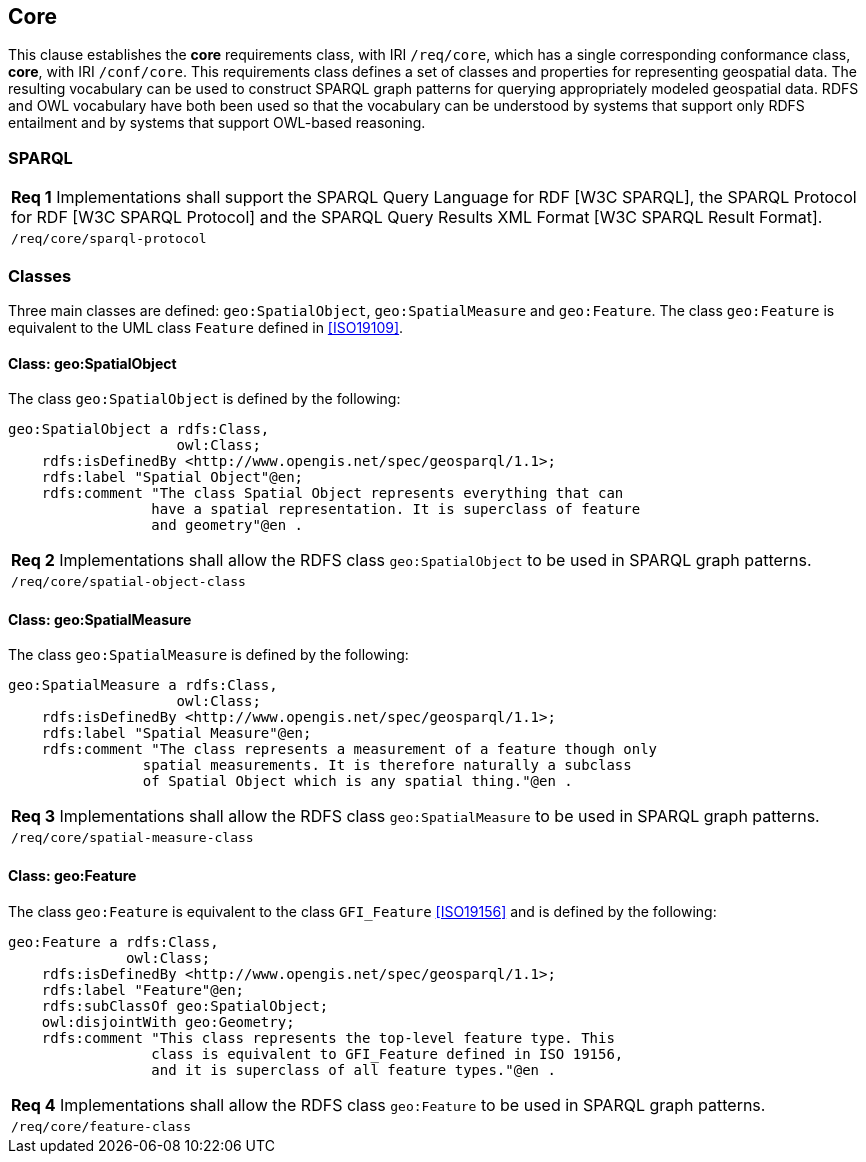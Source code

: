 == Core

This clause establishes the *core* requirements class, with IRI `/req/core`, which has a single corresponding conformance class, *core*, with IRI `/conf/core`. This requirements class defines a set of classes and properties for representing geospatial data. The resulting vocabulary can be used to construct SPARQL graph patterns for querying appropriately modeled geospatial data. RDFS and OWL vocabulary have both been used so that the vocabulary can be understood by systems that support only RDFS entailment and by systems that support OWL-based reasoning.

=== SPARQL

|===
|*Req 1* Implementations shall support the SPARQL Query Language for RDF [W3C SPARQL], the SPARQL Protocol for RDF [W3C SPARQL Protocol] and the SPARQL Query Results XML Format [W3C SPARQL Result Format].
|`/req/core/sparql-protocol`
|===

=== Classes

Three main classes are defined: `geo:SpatialObject`, `geo:SpatialMeasure` and `geo:Feature`. The class `geo:Feature` is equivalent to the UML class `Feature` defined in <<ISO19109>>.

==== Class: geo:SpatialObject

The class `geo:SpatialObject` is defined by the following:

```
geo:SpatialObject a rdfs:Class, 
                    owl:Class;
    rdfs:isDefinedBy <http://www.opengis.net/spec/geosparql/1.1>;
    rdfs:label "Spatial Object"@en;
    rdfs:comment "The class Spatial Object represents everything that can 
                 have a spatial representation. It is superclass of feature 
                 and geometry"@en .
```

|===
|*Req 2* Implementations shall allow the RDFS class `geo:SpatialObject` to be used in SPARQL graph patterns.
|`/req/core/spatial-object-class`
|===

==== Class: geo:SpatialMeasure

The class `geo:SpatialMeasure` is defined by the following:

```
geo:SpatialMeasure a rdfs:Class, 
                    owl:Class;
    rdfs:isDefinedBy <http://www.opengis.net/spec/geosparql/1.1>;
    rdfs:label "Spatial Measure"@en;
    rdfs:comment "The class represents a measurement of a feature though only 
                spatial measurements. It is therefore naturally a subclass 
                of Spatial Object which is any spatial thing."@en .
```

|===
|*Req 3* Implementations shall allow the RDFS class `geo:SpatialMeasure` to be used in SPARQL graph patterns.
|`/req/core/spatial-measure-class`
|===

==== Class: geo:Feature

The class `geo:Feature` is equivalent to the class `GFI_Feature` <<ISO19156>> and is defined by the following:



```
geo:Feature a rdfs:Class,
              owl:Class;
    rdfs:isDefinedBy <http://www.opengis.net/spec/geosparql/1.1>;
    rdfs:label "Feature"@en;
    rdfs:subClassOf geo:SpatialObject;
    owl:disjointWith geo:Geometry;
    rdfs:comment "This class represents the top-level feature type. This
                 class is equivalent to GFI_Feature defined in ISO 19156, 
                 and it is superclass of all feature types."@en .
```

|===
|*Req 4* Implementations shall allow the RDFS class `geo:Feature` to be used in SPARQL graph patterns.
|`/req/core/feature-class`
|===

